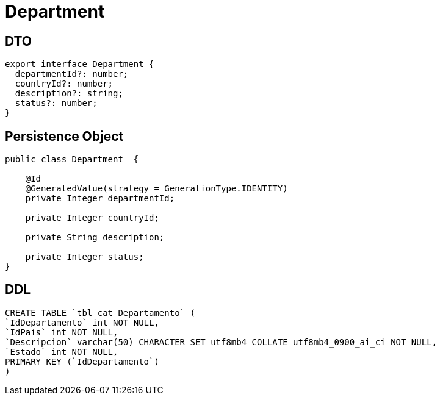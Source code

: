 = Department

== DTO
[source, typescript]
----
export interface Department {
  departmentId?: number;
  countryId?: number;
  description?: string;
  status?: number;
}
----



== Persistence Object
[source,java]
----
public class Department  {

    @Id
    @GeneratedValue(strategy = GenerationType.IDENTITY)
    private Integer departmentId;

    private Integer countryId;

    private String description;

    private Integer status;
}
----

== DDL
[source,sql]
----
CREATE TABLE `tbl_cat_Departamento` (
`IdDepartamento` int NOT NULL,
`IdPais` int NOT NULL,
`Descripcion` varchar(50) CHARACTER SET utf8mb4 COLLATE utf8mb4_0900_ai_ci NOT NULL,
`Estado` int NOT NULL,
PRIMARY KEY (`IdDepartamento`)
)
----
